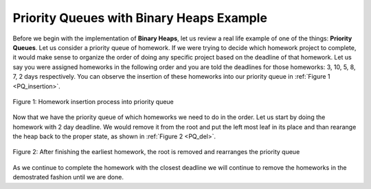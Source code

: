 ..  Copyright (C)  Brad Miller, David Ranum, and Jan Pearce
    This work is licensed under the Creative Commons Attribution-NonCommercial-ShareAlike 4.0 International License. To view a copy of this license, visit http://creativecommons.org/licenses/by-nc-sa/4.0/.


Priority Queues with Binary Heaps Example
-----------------------------------------

Before we begin with the implementation of **Binary Heaps**, let us review a real life example of one of the things: **Priority Queues**.
Let us consider a priority queue of homework. If we were trying to decide which homework project to complete, it would make sense to organize
the order of doing any specific project based on the deadline of that homework. Let us say you were assigned homeworks in the following order
and you are told the deadlines for those homeworks: 3, 10, 5, 8, 7, 2 days respectively. You can observe the insertion of these homeworks into our priority queue in :ref:`Figure 1 <PQ_insertion>`.

.. _PQ_insertion:

.. figure:: Figures/Homework_PQ.png
   :scale: 25%
   :align: center
   :alt: image

   Figure 1: Homework insertion process into priority queue

Now that we have the priority queue of which homeworks we need to do in the order. Let us start by doing the homework with 2 day deadline. We would remove it from the root and put the left most leaf in its place and than rearange the heap back to the proper state, as shown in :ref:`Figure 2 <PQ_del>`.

.. _PQ_del:

.. figure:: Figures/PQ_Del.png
   :scale: 30%
   :align: center
   :alt: image

   Figure 2: After finishing the earliest homework, the root is removed and rearranges the priority queue
   
As we continue to complete the homework with the closest deadline we will continue to remove the homeworks in the demostrated fashion until we are done.